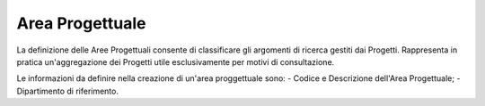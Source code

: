 ================
Area Progettuale
================

La definizione delle Aree Progettuali consente di classificare gli argomenti di ricerca gestiti dai Progetti. Rappresenta in pratica un'aggregazione dei Progetti utile esclusivamente per motivi di consultazione. 

Le informazioni da definire nella creazione di un'area proggettuale sono:
- Codice e Descrizione dell'Area Progettuale; 
- Dipartimento di riferimento.
